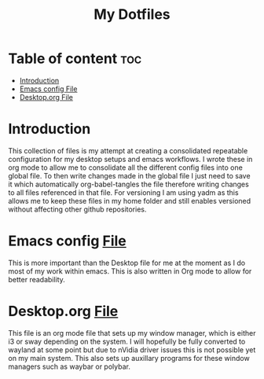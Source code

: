 #+TITLE: My Dotfiles
#+STARTUP: content


* Table of content :toc:
- [[#introduction][Introduction]]
- [[#emacs-config-file][Emacs config File]]
- [[#desktoporg-file][Desktop.org File]]

* Introduction
This collection of files is my attempt at creating a consolidated repeatable configuration for my desktop setups and emacs workflows. I wrote these in org mode to allow me to consolidate all the different config files into one global file. To then write changes made in the global file I just need to save it which automatically org-babel-tangles the file therefore writing changes to all files referenced in that file. 
For versioning I am using yadm as this allows me to keep these files in my home folder and still enables versioned without affecting other github repositories. 

* Emacs config [[file:.emacs.d/config.org][File]] 
This is more important than the Desktop file for me at the moment as I do most of my work within emacs. This is also written in Org mode to allow for better readability.

* Desktop.org [[file:.config/Desktop.org][File]]
This file is an org mode file that sets up my window manager, which is either i3 or sway depending on the system. I will hopefully be fully converted to wayland at some point but due to nVidia driver issues this is not possible yet on my main system. This also sets up auxillary programs for these window managers such as waybar or polybar. 
